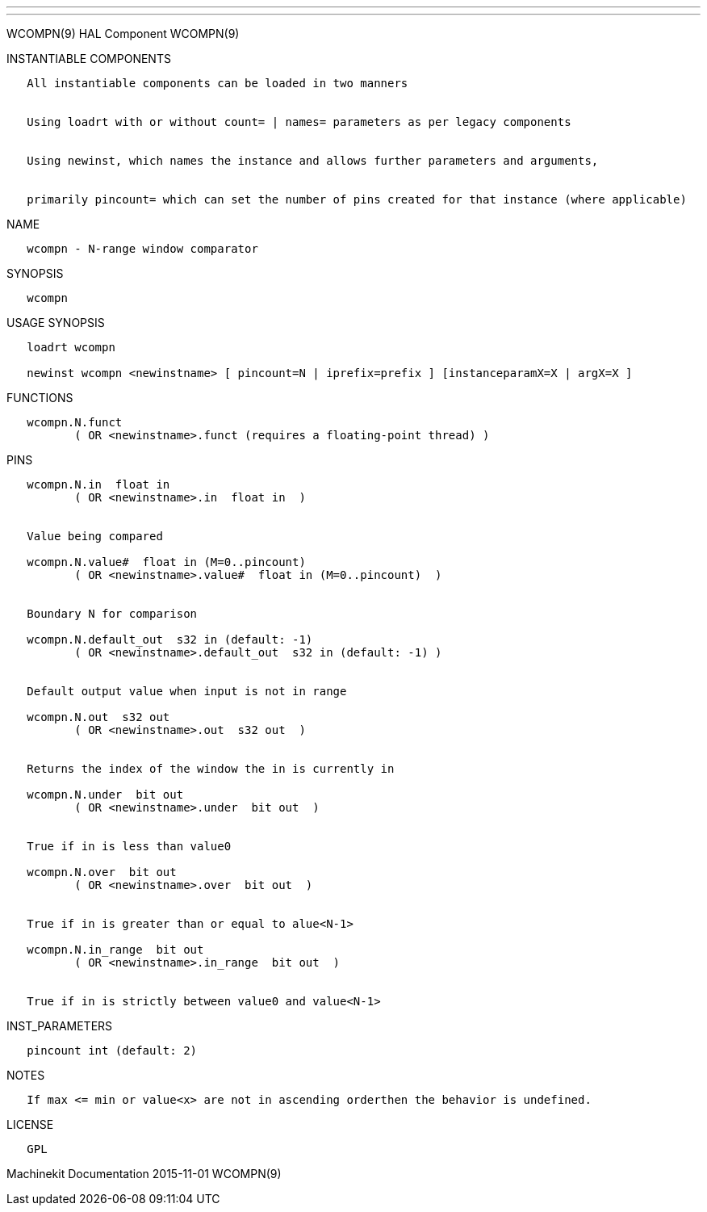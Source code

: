 ---
---

:skip-front-matter:
WCOMPN(9) HAL Component WCOMPN(9)

INSTANTIABLE COMPONENTS

----------------------------------------------------------------------------------------------------
   All instantiable components can be loaded in two manners


   Using loadrt with or without count= | names= parameters as per legacy components


   Using newinst, which names the instance and allows further parameters and arguments,


   primarily pincount= which can set the number of pins created for that instance (where applicable)
----------------------------------------------------------------------------------------------------

NAME

-------------------------------------
   wcompn - N-range window comparator
-------------------------------------

SYNOPSIS

---------
   wcompn
---------

USAGE SYNOPSIS

--------------------------------------------------------------------------------------------
   loadrt wcompn

   newinst wcompn <newinstname> [ pincount=N | iprefix=prefix ] [instanceparamX=X | argX=X ]
--------------------------------------------------------------------------------------------

FUNCTIONS

-----------------------------------------------------------------------
   wcompn.N.funct
          ( OR <newinstname>.funct (requires a floating-point thread) )
-----------------------------------------------------------------------

PINS

----------------------------------------------------------------
   wcompn.N.in  float in
          ( OR <newinstname>.in  float in  )


   Value being compared

   wcompn.N.value#  float in (M=0..pincount)
          ( OR <newinstname>.value#  float in (M=0..pincount)  )


   Boundary N for comparison

   wcompn.N.default_out  s32 in (default: -1)
          ( OR <newinstname>.default_out  s32 in (default: -1) )


   Default output value when input is not in range

   wcompn.N.out  s32 out
          ( OR <newinstname>.out  s32 out  )


   Returns the index of the window the in is currently in

   wcompn.N.under  bit out
          ( OR <newinstname>.under  bit out  )


   True if in is less than value0

   wcompn.N.over  bit out
          ( OR <newinstname>.over  bit out  )


   True if in is greater than or equal to alue<N-1>

   wcompn.N.in_range  bit out
          ( OR <newinstname>.in_range  bit out  )


   True if in is strictly between value0 and value<N-1>
----------------------------------------------------------------

INST_PARAMETERS

----------------------------
   pincount int (default: 2)
----------------------------

NOTES

--------------------------------------------------------------------------------------
   If max <= min or value<x> are not in ascending orderthen the behavior is undefined.
--------------------------------------------------------------------------------------

LICENSE

------
   GPL
------

Machinekit Documentation 2015-11-01 WCOMPN(9)
